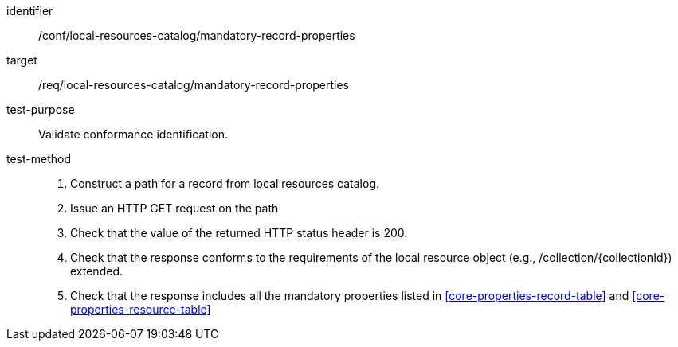 [[ats_local-resources-catalog_manadatory-record-properties]]

//[width="90%",cols="2,6a"]
//|===
//^|*Abstract Test {counter:ats-id}* |*/conf/local-resources-catalog/mandatory-record-properties*
//^|Test Purpose |Validate conformance identification.
//^|Requirement |<<req_local-resources-catalog_mandatory-record-properties,/req/local-resources-catalog/mandatory-record-properties>>
//^|Test Method |. Construct a path for a record from local resources catalog.
//. Issue an HTTP GET request on the path
//. Check that the value of the returned HTTP status header is +200+.
//. Check that the response conforms to the requirements of the local resource object (e.g., /collection/{collectionId}) extended.
//. Check that the response includes all the mandatory properties listed in <<core-properties-record-table>> and <<core-properties-resource-table>>
//|===

[abstract_test]
====
[%metadata]
identifier:: /conf/local-resources-catalog/mandatory-record-properties
target:: /req/local-resources-catalog/mandatory-record-properties
test-purpose:: Validate conformance identification.
test-method::
+
--
. Construct a path for a record from local resources catalog.
. Issue an HTTP GET request on the path
. Check that the value of the returned HTTP status header is +200+.
. Check that the response conforms to the requirements of the local resource object (e.g., /collection/{collectionId}) extended.
. Check that the response includes all the mandatory properties listed in <<core-properties-record-table>> and <<core-properties-resource-table>>
--
====